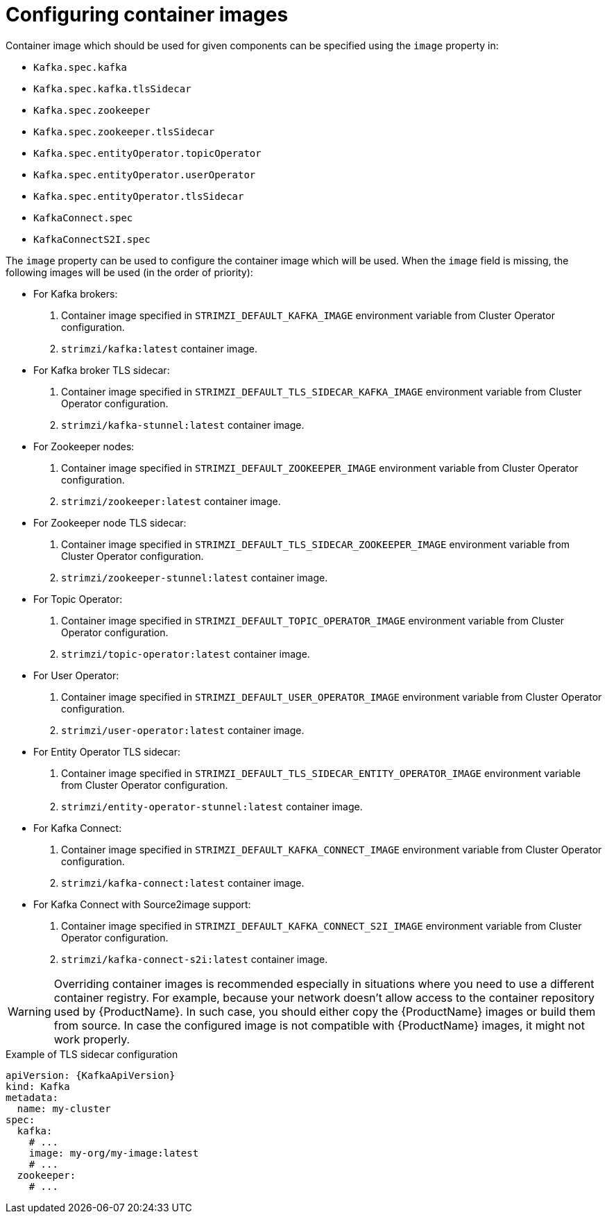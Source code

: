 // Module included in the following assemblies:
//
// assembly-configuring-container-images.adoc

[id='ref-configuring-container-images-{context}']
= Configuring container images

Container image which should be used for given components can be specified using the `image` property in:

* `Kafka.spec.kafka`
* `Kafka.spec.kafka.tlsSidecar`
* `Kafka.spec.zookeeper`
* `Kafka.spec.zookeeper.tlsSidecar`
* `Kafka.spec.entityOperator.topicOperator`
* `Kafka.spec.entityOperator.userOperator`
* `Kafka.spec.entityOperator.tlsSidecar`
* `KafkaConnect.spec`
* `KafkaConnectS2I.spec`

The `image` property can be used to configure the container image which will be used.
When the `image` field is missing, the following images will be used (in the order of priority):

* For Kafka brokers:
. Container image specified in `STRIMZI_DEFAULT_KAFKA_IMAGE` environment variable from Cluster Operator configuration.
. `strimzi/kafka:latest` container image.
* For Kafka broker TLS sidecar:
. Container image specified in `STRIMZI_DEFAULT_TLS_SIDECAR_KAFKA_IMAGE` environment variable from Cluster Operator configuration.
. `strimzi/kafka-stunnel:latest` container image.
* For Zookeeper nodes:
. Container image specified in `STRIMZI_DEFAULT_ZOOKEEPER_IMAGE` environment variable from Cluster Operator configuration.
. `strimzi/zookeeper:latest` container image.
* For Zookeeper node TLS sidecar:
. Container image specified in `STRIMZI_DEFAULT_TLS_SIDECAR_ZOOKEEPER_IMAGE` environment variable from Cluster Operator configuration.
. `strimzi/zookeeper-stunnel:latest` container image.
* For Topic Operator:
. Container image specified in `STRIMZI_DEFAULT_TOPIC_OPERATOR_IMAGE` environment variable from Cluster Operator configuration.
. `strimzi/topic-operator:latest` container image.
* For User Operator:
. Container image specified in `STRIMZI_DEFAULT_USER_OPERATOR_IMAGE` environment variable from Cluster Operator configuration.
. `strimzi/user-operator:latest` container image.
* For Entity Operator TLS sidecar:
. Container image specified in `STRIMZI_DEFAULT_TLS_SIDECAR_ENTITY_OPERATOR_IMAGE` environment variable from Cluster Operator configuration.
. `strimzi/entity-operator-stunnel:latest` container image.
* For Kafka Connect:
. Container image specified in `STRIMZI_DEFAULT_KAFKA_CONNECT_IMAGE` environment variable from Cluster Operator configuration.
. `strimzi/kafka-connect:latest` container image.
* For Kafka Connect with Source2image support:
. Container image specified in `STRIMZI_DEFAULT_KAFKA_CONNECT_S2I_IMAGE` environment variable from Cluster Operator configuration.
. `strimzi/kafka-connect-s2i:latest` container image.

WARNING: Overriding container images is recommended especially in situations where you need to use a different container registry.
For example, because your network doesn't allow access to the container repository used by {ProductName}.
In such case, you should either copy the {ProductName} images or build them from source.
In case the configured image is not compatible with {ProductName} images, it might not work properly.

.Example of TLS sidecar configuration
[source,yaml,subs=attributes+]
----
apiVersion: {KafkaApiVersion}
kind: Kafka
metadata:
  name: my-cluster
spec:
  kafka:
    # ...
    image: my-org/my-image:latest
    # ...
  zookeeper:
    # ...
----